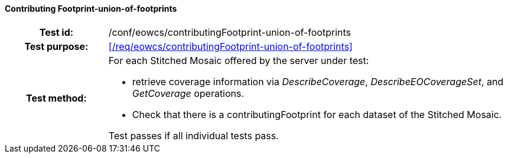 ==== Contributing Footprint-union-of-footprints
[cols=">20h,<80d",width="100%"]
|===
|Test id: |/conf/eowcs/contributingFootprint-union-of-footprints
|Test purpose: |<</req/eowcs/contributingFootprint-union-of-footprints>>
|Test method:
a|
For each Stitched Mosaic offered by the server under test:

* retrieve coverage information via _DescribeCoverage_, _DescribeEOCoverageSet_,
  and _GetCoverage_ operations.
* Check that there is a contributingFootprint for each dataset of the Stitched
  Mosaic.

Test passes if all individual tests pass.
|===

